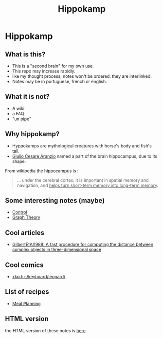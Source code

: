 #+TITLE: Hippokamp
* Hippokamp
** What is this?
- This is a "second brain" for my own use.
- This repo may increase rapidly.
- like my thought process, notes won't be ordered. they are interlinked.
- Notes may be in portuguese, french or english.
** What it is not?
- A wiki
- a FAQ
- "un pipe"
** Why hippokamp?
- Hyppokamps are mythological creatures with horse's body and fish's tail.
- [[https://en.wikipedia.org/wiki/Julius_Caesar_Aranzi][Giulio Cesare Aranzio]] named a part of the brain hippocampus, due to its shape.
From wikipedia the hippocampus is :
#+begin_quote
… under the cerebral cortex. It is important in spatial memory and navigation, and _helps turn short-term memory into long-term memory_.
#+end_quote
** Some interesting notes (maybe)
- [[file:brain/20200504164021-control.org][Control]]
- [[file:brain/20200923155306-graph_theory.org][Graph Theory]]
** Cool articles
- [[file:brain/GilbertEtAl1988.org][GilbertEtAl1988: A fast procedure for computing the distance between complex objects in three-dimensional space]]
** Cool comics
- [[file:brain/xkcd_s_keyboard_leopard.org][xkcd: s/keyboard/leopard/]]
** List of recipes
- [[file:brain/20210319185651-meal_planning.org][Meal Planning]]
** HTML version
the HTML version of these notes is [[https://accacio.gitlab.io/brain][here]]
